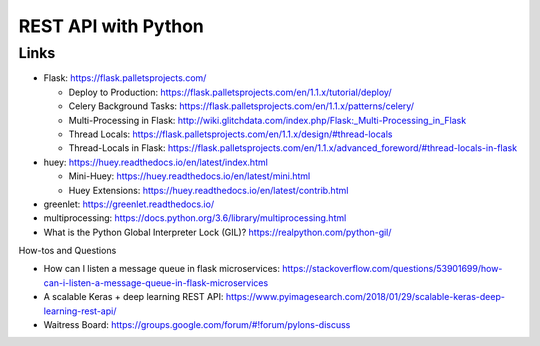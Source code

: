 REST API with Python
====================

Links
-----

-  Flask: https://flask.palletsprojects.com/

   -  Deploy to Production:
      https://flask.palletsprojects.com/en/1.1.x/tutorial/deploy/
   -  Celery Background Tasks:
      https://flask.palletsprojects.com/en/1.1.x/patterns/celery/
   -  Multi-Processing in Flask:
      http://wiki.glitchdata.com/index.php/Flask:_Multi-Processing_in_Flask
   -  Thread Locals:
      https://flask.palletsprojects.com/en/1.1.x/design/#thread-locals
   -  Thread-Locals in Flask:
      https://flask.palletsprojects.com/en/1.1.x/advanced_foreword/#thread-locals-in-flask

-  huey: https://huey.readthedocs.io/en/latest/index.html

   -  Mini-Huey: https://huey.readthedocs.io/en/latest/mini.html
   -  Huey Extensions:
      https://huey.readthedocs.io/en/latest/contrib.html

-  greenlet: https://greenlet.readthedocs.io/
-  multiprocessing:
   https://docs.python.org/3.6/library/multiprocessing.html
-  What is the Python Global Interpreter Lock (GIL)?
   https://realpython.com/python-gil/

How-tos and Questions

-  How can I listen a message queue in flask microservices:
   https://stackoverflow.com/questions/53901699/how-can-i-listen-a-message-queue-in-flask-microservices
-  A scalable Keras + deep learning REST API:
   https://www.pyimagesearch.com/2018/01/29/scalable-keras-deep-learning-rest-api/
-  Waitress Board:
   https://groups.google.com/forum/#!forum/pylons-discuss
